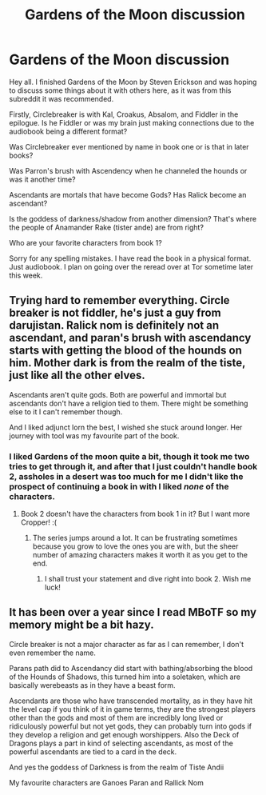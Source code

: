 #+TITLE: Gardens of the Moon discussion

* Gardens of the Moon discussion
:PROPERTIES:
:Author: SkyTroupe
:Score: 9
:DateUnix: 1534355271.0
:DateShort: 2018-Aug-15
:END:
Hey all. I finished Gardens of the Moon by Steven Erickson and was hoping to discuss some things about it with others here, as it was from this subreddit it was recommended.

Firstly, Circlebreaker is with Kal, Croakus, Absalom, and Fiddler in the epilogue. Is he Fiddler or was my brain just making connections due to the audiobook being a different format?

Was Circlebreaker ever mentioned by name in book one or is that in later books?

Was Parron's brush with Ascendency when he channeled the hounds or was it another time?

Ascendants are mortals that have become Gods? Has Ralick become an ascendant?

Is the goddess of darkness/shadow from another dimension? That's where the people of Anamander Rake (tister ande) are from right?

Who are your favorite characters from book 1?

Sorry for any spelling mistakes. I have read the book in a physical format. Just audiobook. I plan on going over the reread over at Tor sometime later this week.


** Trying hard to remember everything. Circle breaker is not fiddler, he's just a guy from darujistan. Ralick nom is definitely not an ascendant, and paran's brush with ascendancy starts with getting the blood of the hounds on him. Mother dark is from the realm of the tiste, just like all the other elves.

Ascendants aren't quite gods. Both are powerful and immortal but ascendants don't have a religion tied to them. There might be something else to it I can't remember though.

And I liked adjunct lorn the best, I wished she stuck around longer. Her journey with tool was my favourite part of the book.
:PROPERTIES:
:Author: Ka_min_sod
:Score: 7
:DateUnix: 1534368936.0
:DateShort: 2018-Aug-16
:END:

*** I liked Gardens of the moon quite a bit, though it took me two tries to get through it, and after that I just couldn't handle book 2, assholes in a desert was too much for me I didn't like the prospect of continuing a book in with I liked /none/ of the characters.
:PROPERTIES:
:Author: signspace13
:Score: 4
:DateUnix: 1534402351.0
:DateShort: 2018-Aug-16
:END:

**** Book 2 doesn't have the characters from book 1 in it? But I want more Cropper! :(
:PROPERTIES:
:Author: SkyTroupe
:Score: 1
:DateUnix: 1534461741.0
:DateShort: 2018-Aug-17
:END:

***** The series jumps around a lot. It can be frustrating sometimes because you grow to love the ones you are with, but the sheer number of amazing characters makes it worth it as you get to the end.
:PROPERTIES:
:Author: ShIxtan
:Score: 2
:DateUnix: 1534898472.0
:DateShort: 2018-Aug-22
:END:

****** I shall trust your statement and dive right into book 2. Wish me luck!
:PROPERTIES:
:Author: SkyTroupe
:Score: 1
:DateUnix: 1534982321.0
:DateShort: 2018-Aug-23
:END:


** It has been over a year since I read MBoTF so my memory might be a bit hazy.

Circle breaker is not a major character as far as I can remember, I don't even remember the name.

Parans path did to Ascendancy did start with bathing/absorbing the blood of the Hounds of Shadows, this turned him into a soletaken, which are basically werebeasts as in they have a beast form.

Ascendants are those who have transcended mortality, as in they have hit the level cap if you think of it in game terms, they are the strongest players other than the gods and most of them are incredibly long lived or ridiculously powerful but not yet gods, they can probably turn into gods if they develop a religion and get enough worshippers. Also the Deck of Dragons plays a part in kind of selecting ascendants, as most of the powerful ascendants are tied to a card in the deck.

And yes the goddess of Darkness is from the realm of Tiste Andii

My favourite characters are Ganoes Paran and Rallick Nom
:PROPERTIES:
:Author: FlameDragonSlayer
:Score: 5
:DateUnix: 1534387939.0
:DateShort: 2018-Aug-16
:END:
